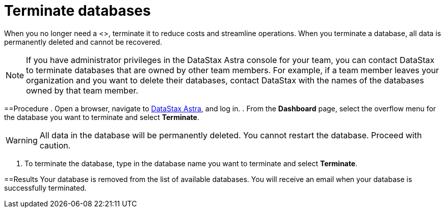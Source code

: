 = Terminate databases
:slug: terminating-databases

When you no longer need a <+++<glossary:database>+++>, terminate it to reduce costs and streamline operations.
When you terminate a database, all data is permanently deleted and cannot be recovered.

[NOTE]
====
If you have administrator privileges in the DataStax Astra console for your team, you can contact DataStax to terminate databases that are owned by other team members.
For example, if a team member leaves your organization and you want to delete their databases, contact DataStax with the names of the databases owned by that team member.
====

==Procedure
. Open a browser, navigate to https://astra.datastax.com/[DataStax Astra], and log in.
. From the *Dashboard* page, select the overflow menu for the database you want to terminate and select *Terminate*.

[WARNING]
====
All data in the database will be permanently deleted. You cannot restart the database. Proceed with caution.
====

. To terminate the database, type in the database name you want to terminate and select *Terminate*.

==Results
Your database is removed from the list of available databases.
You will receive an email when your database is successfully terminated.
